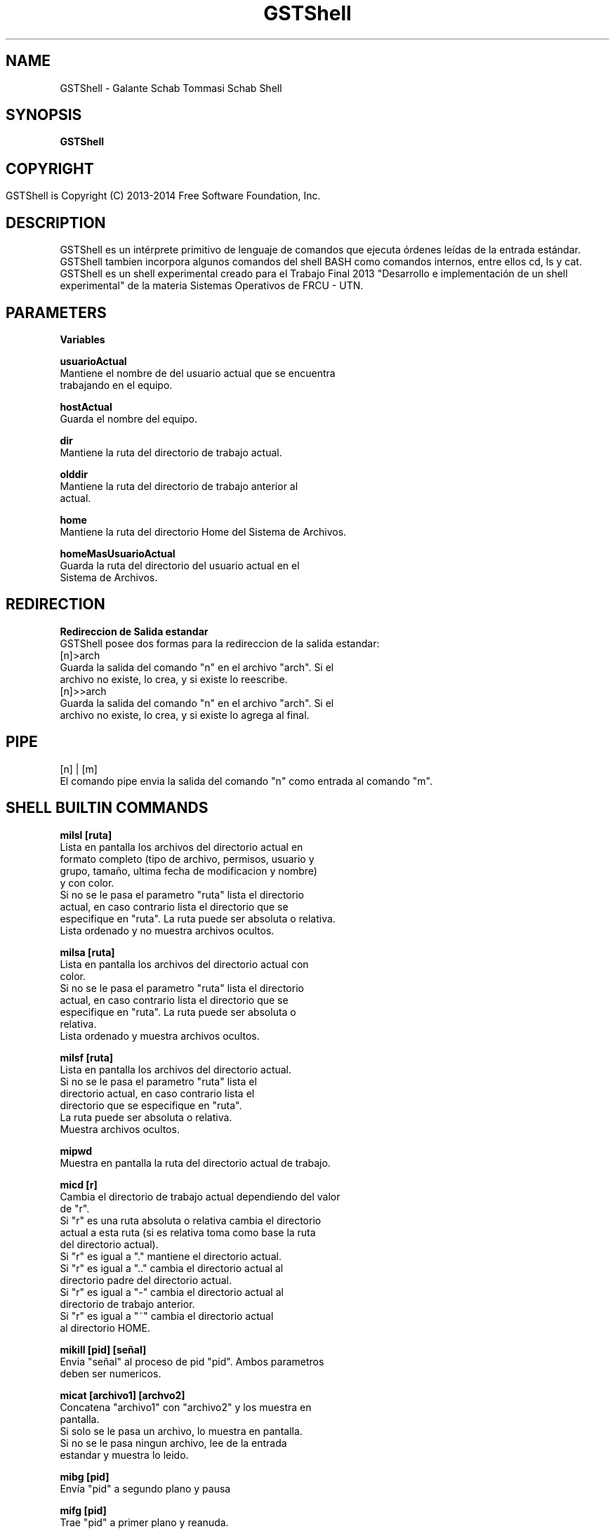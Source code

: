 .TH GSTShell  1



.SH NAME
GSTShell - Galante Schab Tommasi Schab Shell



.SH SYNOPSIS
.B GSTShell



.SH COPYRIGHT
 GSTShell is Copyright (C) 2013-2014 Free Software Foundation, Inc.	




.SH DESCRIPTION
GSTShell es un intérprete primitivo de lenguaje de comandos que ejecuta órdenes leídas de la entrada estándar.
.br 
GSTShell tambien incorpora algunos comandos del shell BASH como comandos internos, entre ellos cd, ls y cat.
.br 
GSTShell es un shell experimental creado para el Trabajo Final 2013 "Desarrollo e implementación de un shell experimental" de la materia Sistemas Operativos de FRCU - UTN.




.SH PARAMETERS
.B Variables

.B usuarioActual
.br
          Mantiene el nombre de del usuario actual que se encuentra
.br
          trabajando en el equipo.
.PP
.B hostActual
.br
          Guarda el nombre del equipo.
.PP
.B dir
.br
          Mantiene la ruta del directorio de trabajo actual.
.PP
.B olddir
.br 
          Mantiene la ruta del directorio de trabajo anterior al 
.br
          actual.
.PP
.B home
.br
          Mantiene la ruta del directorio Home del Sistema de Archivos.
.PP
.B homeMasUsuarioActual
.br
          Guarda la ruta del directorio del usuario actual en el 
.br
          Sistema de Archivos.




.SH REDIRECTION
.B Redireccion de Salida estandar
.br
GSTShell posee dos formas para la redireccion de la salida estandar: 
.br
[n]>arch
.br
        Guarda la salida del comando "n" en el archivo "arch". Si el
.br
        archivo no existe, lo crea, y si existe lo reescribe.
.br
[n]>>arch
.br
         Guarda la salida del comando "n" en el archivo "arch". Si el
.br
         archivo no existe, lo crea, y si existe lo agrega al final.




.SH PIPE
[n] | [m]
.br
El comando pipe envia la salida del comando "n" como entrada al comando "m".





.SH SHELL BUILTIN COMMANDS

.B milsl [ruta] 
.br
          Lista en pantalla los archivos del directorio actual en
.br
          formato completo (tipo de archivo, permisos, usuario y
.br 
          grupo, tamaño, ultima fecha de modificacion y nombre)
.br 
          y con color. 
.br
          Si no se le pasa el parametro "ruta" lista el directorio
.br
          actual, en caso contrario lista el directorio que se 
.br
          especifique en "ruta". La ruta puede ser absoluta o relativa.
.br
          Lista ordenado y no muestra archivos ocultos.
.PP
.B milsa [ruta]
.br
          Lista en pantalla los archivos del directorio actual con
.br
          color. 
.br
          Si no se le pasa el parametro "ruta" lista el directorio
.br
          actual, en caso contrario lista el directorio que se
.br       
          especifique en "ruta". La ruta puede ser absoluta o
.br
          relativa.
.br
          Lista ordenado y muestra archivos ocultos.
.PP
.B milsf [ruta]
.br
          Lista en pantalla los archivos del directorio actual. 
.br
          Si no se le pasa el parametro "ruta" lista el
.br
          directorio actual, en caso contrario lista el
.br
          directorio que se especifique en "ruta".
.br
          La ruta puede ser absoluta o relativa.
.br
          Muestra archivos ocultos.
.PP
.B mipwd
.br 
          Muestra en pantalla la ruta del directorio actual de trabajo.
.PP
.B micd [r]
.br
          Cambia el directorio de trabajo actual dependiendo del valor
.br
          de "r".
.br
          Si "r" es una ruta absoluta o relativa cambia el directorio
.br
          actual a esta ruta (si es relativa toma como base la ruta
.br
          del directorio actual).
.br
          Si "r" es igual a "." mantiene el directorio actual.
.br      
          Si "r" es igual a ".." cambia el directorio actual al 
.br
          directorio padre del directorio actual.
.br
          Si "r" es igual a "-" cambia el directorio actual al
.br
          directorio de trabajo anterior.
.br
          Si "r" es igual a "~" cambia el directorio actual
.br
          al directorio HOME. 
.PP
.B mikill [pid] [señal] 
.br 
          Envia "señal" al proceso de pid "pid". Ambos parametros
.br
          deben ser numericos. 
.PP
.B micat [archivo1] [archvo2]
.br 
          Concatena "archivo1" con "archivo2" y los muestra en
.br
          pantalla. 
.br
          Si solo se le pasa un archivo, lo muestra en pantalla.
.br
          Si no se le pasa ningun archivo, lee de la entrada
.br
          estandar y muestra lo leido.

.PP
.B mibg [pid]
          Envía "pid" a segundo plano y pausa

.PP
.B mifg [pid]
          Trae "pid" a primer plano y reanuda.
.br
          En caso que no se le pase ningún "pid" como
.br
          parámetro, traerá a primer plano y renaudará
.br       
          el último proceso afectado por "mibg".


.SH COPYRIGHT
Copyright  ©  2012  Free Software Foundation, Inc.  License GPLv3+: GNU

.SH SEE ALSO
Para ver el manual en ingles haga 'man gsts-EN'.


.SH AUTHORS
Esteban Schab - esteban.schab@gmail.com
.br 
Juan Schab - juan.28.256@gmail.com
.br 
Santiago German Tommasi - santiagotommasi92@gmail.com
.br 
Leonardo Galante - leonslacker@gmail.com

